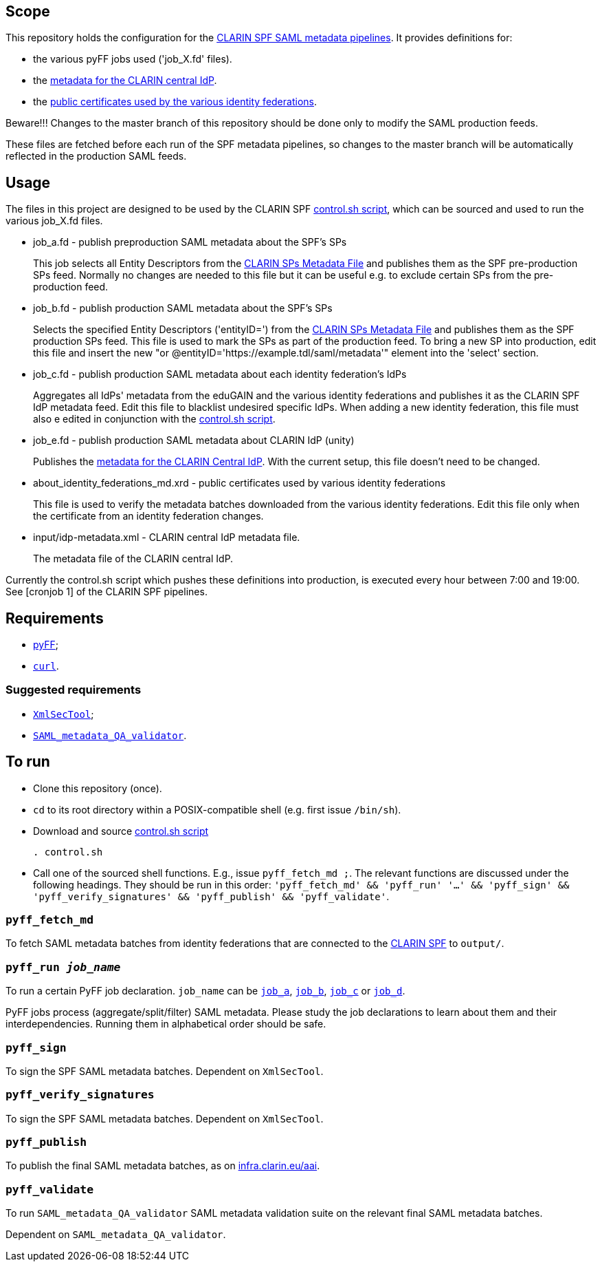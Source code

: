 == Scope

This repository holds the configuration for the https://gitlab.com/CLARIN-ERIC/docker-spf-md-pipelines[CLARIN SPF SAML metadata pipelines].
It provides definitions for:

* the various pyFF jobs used ('job_X.fd' files).
* the https://github.com/clarin-eric/pyFF_config/blob/master/input/idp-metadata.xml[metadata for the CLARIN central IdP].
* the https://github.com/clarin-eric/pyFF_config/blob/master/about_identity_federations_md.xrd[public certificates used by the various identity federations].

Beware!!! Changes to the master branch of this repository should be done only to modify the SAML production feeds.

These files are fetched before each run of the SPF metadata pipelines, so changes to the master branch will be automatically reflected in the production SAML feeds.

== Usage

The files in this project are designed to be used by the CLARIN SPF https://gitlab.com/CLARIN-ERIC/docker-spf-md-pipelines/blob/master/image/cron/control.sh[control.sh script], which can be sourced and used to run the various job_X.fd files.

* job_a.fd - publish preproduction SAML metadata about the SPF’s SPs
+
This job selects all Entity Descriptors from the https://github.com/clarin-eric/SPF-SPs-metadata/blob/master/clarin-sp-metadata.xml[CLARIN SPs Metadata File] and publishes them as the SPF pre-production SPs feed.
Normally no changes are needed to this file but it can be useful e.g. to exclude certain SPs from the pre-production feed.


* job_b.fd - publish production SAML metadata about the SPF’s SPs
+
Selects the specified Entity Descriptors ('entityID=') from the https://github.com/clarin-eric/SPF-SPs-metadata/blob/master/clarin-sp-metadata.xml[CLARIN SPs Metadata File] and publishes them as the SPF production SPs feed.
This file is used to mark the SPs as part of the production feed. To bring a new SP into production, edit this file and insert the new "or @entityID='https://example.tdl/saml/metadata'" element into the 'select' section.

* job_c.fd - publish production SAML metadata about each identity federation’s IdPs
+
Aggregates all IdPs' metadata from the eduGAIN and the various identity federations and publishes it as the CLARIN SPF IdP metadata feed.
Edit this file to blacklist undesired specific IdPs. When adding a new identity federation, this file must also e edited in conjunction with the https://gitlab.com/CLARIN-ERIC/docker-spf-md-pipelines/blob/master/image/cron/control.sh[control.sh script].

* job_e.fd - publish production SAML metadata about CLARIN IdP (unity)
+
Publishes the https://github.com/clarin-eric/pyFF_config/blob/master/input/idp-metadata.xml[metadata for the CLARIN Central IdP].
With the current setup, this file doesn't need to be changed.

* about_identity_federations_md.xrd - public certificates used by various identity federations
+
This file is used to verify the metadata batches downloaded from the various identity federations.
Edit this file only when the certificate from an identity federation changes.

* input/idp-metadata.xml -  CLARIN central IdP metadata file.
+
The metadata file of the CLARIN central IdP.

Currently the control.sh script which pushes these definitions into production, is executed every hour between 7:00 and 19:00. See [cronjob 1] of the CLARIN SPF pipelines.

== Requirements

* https://github.com/leifj/pyFF[pyFF];
* http://curl.haxx.se/[`curl`].

=== Suggested requirements

* https://wiki.shibboleth.net/confluence/display/SHIB2/XmlSecTool[`XmlSecTool`];
* https://github.com/clarin-eric/SAML_metadata_QA_validator[`SAML_metadata_QA_validator`].

== To run

* Clone this repository (once).
* `cd` to its root directory within a POSIX-compatible shell (e.g. first issue `/bin/sh`).
* Download and source https://gitlab.com/CLARIN-ERIC/docker-spf-md-pipelines/blob/master/image/cron/control.sh[control.sh script]
+
----
. control.sh
----
* Call one of the sourced shell functions. E.g., issue `pyff_fetch_md ;`. The relevant functions are discussed under the following headings. They should be run in this order: `'pyff_fetch_md' && 'pyff_run' '...' && 'pyff_sign' && 'pyff_verify_signatures' && 'pyff_publish' && 'pyff_validate'`.

=== `pyff_fetch_md`

To fetch SAML metadata batches from identity federations that are connected to the https://www.clarin.eu/spf[CLARIN SPF] to `output/`.

=== `pyff_run _job_name_`

To run a certain PyFF job declaration. `job_name` can be link:job_a.fd[`job_a`], link:job_a.fd[`job_b`], link:job_a.fd[`job_c`] or link:job_a.fd[`job_d`].

PyFF jobs process (aggregate/split/filter) SAML metadata. Please study the job declarations to learn about them and their interdependencies. Running them in alphabetical order should be safe.

=== `pyff_sign`

To sign the SPF SAML metadata batches. Dependent on `XmlSecTool`.

=== `pyff_verify_signatures`

To sign the SPF SAML metadata batches. Dependent on `XmlSecTool`.

=== `pyff_publish`

To publish the final SAML metadata batches, as on https://infra.clarin.eu/aai[infra.clarin.eu/aai].

=== `pyff_validate`

To run `SAML_metadata_QA_validator` SAML metadata validation suite on the relevant final SAML metadata batches.

Dependent on `SAML_metadata_QA_validator`.
